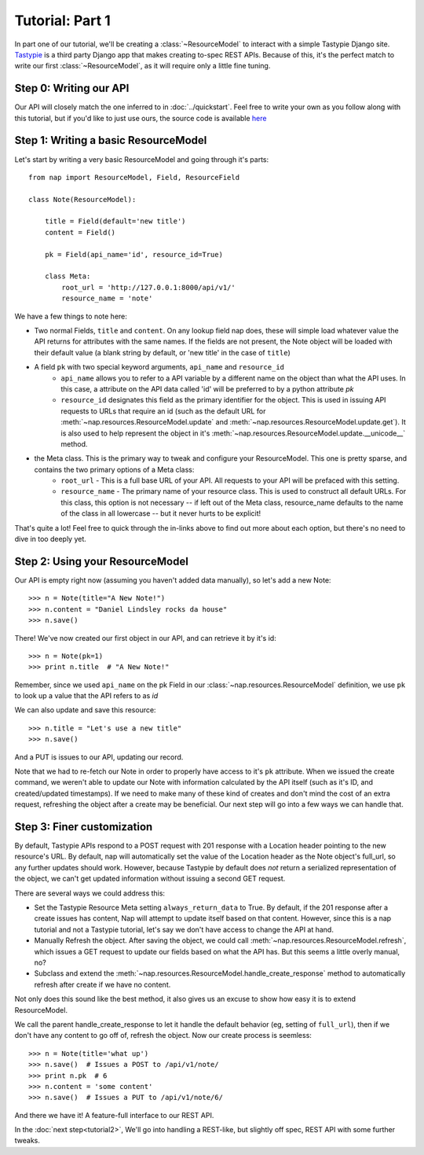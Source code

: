 ================
Tutorial: Part 1
================

In part one of our tutorial, we'll be creating a :class:`~ResourceModel` to interact with a simple Tastypie Django site. `Tastypie`_ is a third party Django app that makes creating to-spec REST APIs. Because of this, it's the perfect match to write our first :class:`~ResourceModel`, as it will require only a little fine tuning.

.. _Tastypie: http://tastypieapi.org/


Step 0: Writing our API
=======================

Our API will closely match the one inferred to in :doc:`../quickstart`. Feel free to write your own as you follow along with this tutorial, but if you'd like to just use ours, the source code is available `here <https://github.com/jacobb/example_nap_api/>`_

Step 1: Writing a basic ResourceModel
=====================================

Let's start by writing a very basic ResourceModel and going through it's parts::

    from nap import ResourceModel, Field, ResourceField

    class Note(ResourceModel):

        title = Field(default='new title')
        content = Field()

        pk = Field(api_name='id', resource_id=True)

        class Meta:
            root_url = 'http://127.0.0.1:8000/api/v1/'
            resource_name = 'note'

We have a few things to note here:

* Two normal Fields, ``title`` and ``content``. On any lookup field nap does, these will simple load whatever value the API returns for attributes with the same names. If the fields are not present, the Note object will be loaded with their default value (a blank string by default, or 'new title' in the case of ``title``)
* A field ``pk`` with two special keyword arguments, ``api_name`` and ``resource_id``
    * ``api_name`` allows you to refer to a API variable by a different name on the object than what the API uses. In this case, a attribute on the API data called 'id' will be preferred to by a python attribute `pk`
    * ``resource_id`` designates this field as the primary identifier for the object. This is used in issuing API requests to URLs that require an id (such as the default URL for :meth:`~nap.resources.ResourceModel.update` and :meth:`~nap.resources.ResourceModel.update.get`). It is also used to help represent the object in it's :meth:`~nap.resources.ResourceModel.update.__unicode__` method.
* the Meta class. This is the primary way to tweak and configure your ResourceModel. This one is pretty sparse, and contains the two primary options of a Meta class:
    * ``root_url`` - This is a full base URL of your API. All requests to your API will be prefaced with this setting.
    * ``resource_name`` - The primary name of your resource class. This is used to construct all default URLs. For this class, this option is not necessary -- if left out of the Meta class, resource_name defaults to the name of the class in all lowercase -- but it never hurts to be explicit!

That's quite a lot! Feel free to quick through the in-links above to find out more about each option, but there's no need to dive in too deeply yet.

Step 2: Using your ResourceModel
================================

Our API is empty right now (assuming you haven't added data manually), so let's add a new Note::

    >>> n = Note(title="A New Note!")
    >>> n.content = "Daniel Lindsley rocks da house"
    >>> n.save()

There! We've now created our first object in our API, and can retrieve it by it's id::

    >>> n = Note(pk=1)
    >>> print n.title  # "A New Note!"

Remember, since we used ``api_name`` on the pk Field in our :class:`~nap.resources.ResourceModel` definition, we use ``pk`` to look up a value that the API refers to as `id`

We can also update and save this resource::

    >>> n.title = "Let's use a new title"
    >>> n.save()

And a PUT is issues to our API, updating our record.

Note that we had to re-fetch our Note in order to properly have access to it's ``pk`` attribute. When we issued the create command, we weren't able to update our Note with information calculated by the API itself (such as it's ID, and created/updated timestamps). If we need to make many of these kind of creates and don't mind the cost of an extra request, refreshing the object after a create may be beneficial. Our next step will go into a few ways we can handle that.

Step 3: Finer customization
===========================

By default, Tastypie APIs respond to a POST request with 201 response with a Location header pointing to the new resource's URL. By default, nap will automatically set the value of the Location header as the Note object's full_url, so any further updates should work. However, because Tastypie by default does *not* return a serialized representation of the object, we can't get updated information without issuing a second GET request.

There are several ways we could address this:

* Set the Tastypie Resource Meta setting ``always_return_data`` to True. By default, if the 201 response after a create issues has content, Nap will attempt to update itself based on that content. However, since this is a nap tutorial and not a Tastypie tutorial, let's say we don't have access to change the API at hand.
* Manually Refresh the object. After saving the object, we could call :meth:`~nap.resources.ResourceModel.refresh`, which issues a GET request to update our fields based on what the API has. But this seems a little overly manual, no?
* Subclass and extend the :meth:`~nap.resources.ResourceModel.handle_create_response` method to automatically refresh after create if we have no content.

Not only does this sound like the best method, it also gives us an excuse to
show how easy it is to extend ResourceModel.

.. code-block:: python
    :emphasize-lines: 14-17

    from nap import ResourceModel, Field, ResourceField

    class Note(ResourceModel):

        title = Field(default='new title')
        content = Field()

        pk = Field(api_name='id', resource_id=True)

        class Meta:
            root_url = 'http://127.0.0.1:8000/api/v1/'
            resource_name = 'note'

        def handle_create_response(self, response):
            super(Note, self).handle_create_response(response)
            if not response.content:
                self.refresh()

We call the parent handle_create_response to let it handle the default behavior (eg, setting of ``full_url``), then if we don't have any content to go off of, refresh the object. Now our create process is seemless::

>>> n = Note(title='what up')
>>> n.save()  # Issues a POST to /api/v1/note/
>>> print n.pk  # 6
>>> n.content = 'some content'
>>> n.save()  # Issues a PUT to /api/v1/note/6/

And there we have it! A feature-full interface to our REST API.

In the :doc:`next step<tutorial2>`, We'll go into handling a REST-like, but slightly off spec, REST API with some further tweaks.
